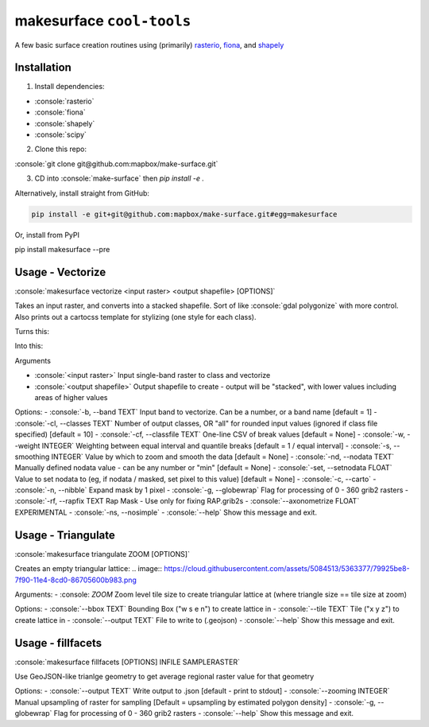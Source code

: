 makesurface ``cool-tools``
==========================  

A few basic surface creation routines using (primarily) `rasterio <https://github.com/mapbox/rasterio>`_, `fiona <https://github.com/Toblerity/Fiona>`_, and `shapely <https://github.com/Toblerity/shapely>`_

.. role:: console(code)
   :language: console

Installation
------------

1. Install dependencies:

- :console:`rasterio`
- :console:`fiona`
- :console:`shapely`
- :console:`scipy`

2. Clone this repo:

:console:`git clone git@github.com:mapbox/make-surface.git`

3. CD into :console:`make-surface` then `pip install -e .`

Alternatively, install straight from GitHub:

.. code-block:: bash

   pip install -e git+git@github.com:mapbox/make-surface.git#egg=makesurface

Or, install from PyPI

.. code-block:: bash

pip install makesurface --pre

Usage - Vectorize
-----------------

:console:`makesurface vectorize <input raster> <output shapefile> [OPTIONS]`

Takes an input raster, and converts into a stacked shapefile. Sort of like :console:`gdal polygonize` with more control. Also prints out a cartocss template for stylizing (one style for each class).

Turns this:

.. image:: https://cloud.githubusercontent.com/assets/5084513/5039999/fb1a75f4-6b5b-11e4-9cf8-888ace189c8c.png

Into this:

.. image:: https://cloud.githubusercontent.com/assets/5084513/5040006/29fe36c6-6b5c-11e4-8ad5-07c3edb6c66c.png


Arguments

- :console:`<input raster>` Input single-band raster to class and vectorize

- :console:`<output shapefile>` Output shapefile to create - output will be "stacked", with lower values including areas of higher values

Options:
- :console:`-b, --band TEXT`          Input band to vectorize. Can be a number, or a band name [default = 1]
- :console:`-cl, --classes TEXT`      Number of output classes, OR "all" for rounded input values (ignored if class file specified) [default = 10]
- :console:`-cf, --classfile TEXT`    One-line CSV of break values [default = None]
- :console:`-w, --weight INTEGER`     Weighting between equal interval and quantile breaks [default = 1 / equal interval]
- :console:`-s, --smoothing INTEGER`  Value by which to zoom and smooth the data [default = None]
- :console:`-nd, --nodata TEXT`       Manually defined nodata value - can be any number or "min" [default = None]
- :console:`-set, --setnodata FLOAT`  Value to set nodata to (eg, if nodata / masked, set pixel to this value) [default = None]
- :console:`-c, --carto`
- :console:`-n, --nibble`            Expand mask by 1 pixel
- :console:`-g, --globewrap`          Flag for processing of 0 - 360 grib2 rasters
- :console:`-rf, --rapfix TEXT      Rap Mask - Use only for fixing RAP.grib2s
- :console:`--axonometrize FLOAT`     EXPERIMENTAL
- :console:`-ns, --nosimple`
- :console:`--help`                   Show this message and exit.

Usage - Triangulate
-------------------

:console:`makesurface triangulate ZOOM [OPTIONS]`

Creates an empty triangular lattice:
.. image:: https://cloud.githubusercontent.com/assets/5084513/5363377/79925be8-7f90-11e4-8cd0-86705600b983.png

Arguments:
- :console: `ZOOM` Zoom level tile size to create triangular lattice at (where triangle size == tile size at zoom)

Options:
- :console:`--bbox TEXT`    Bounding Box ("w s e n") to create lattice in
- :console:`--tile TEXT`   Tile ("x y z") to create lattice in
- :console:`--output TEXT`  File to write to (.geojson)
- :console:`--help`         Show this message and exit.

Usage - fillfacets
------------------
:console:`makesurface fillfacets [OPTIONS] INFILE SAMPLERASTER`

Use GeoJSON-like trianlge geometry to get average regional raster value for that geometry

Options:
- :console:`--output TEXT`      Write output to .json [default - print to stdout]
- :console:`--zooming INTEGER`  Manual upsampling of raster for sampling [Default = upsampling by estimated polygon density]
- :console:`-g, --globewrap`    Flag for processing of 0 - 360 grib2 rasters
- :console:`--help`             Show this message and exit.
